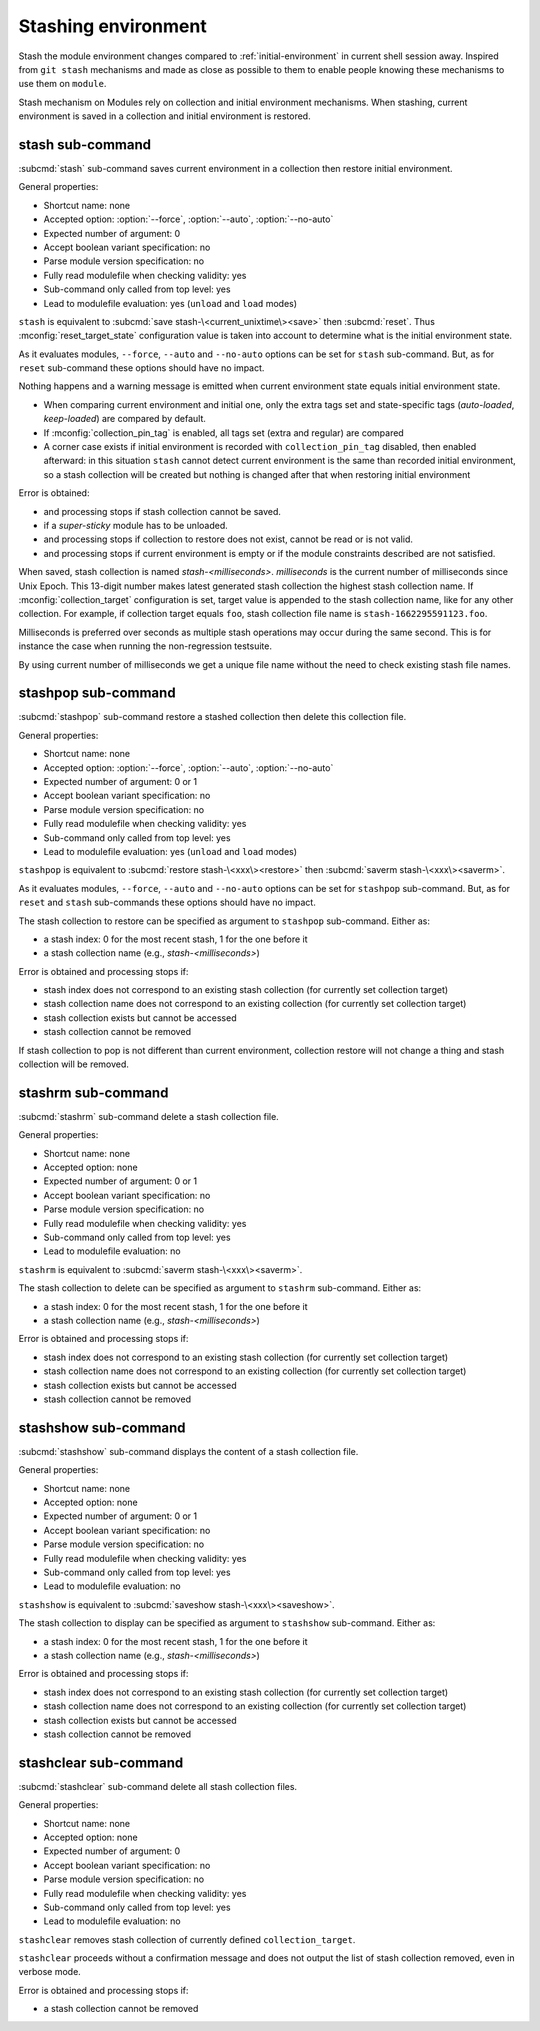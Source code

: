 .. _stashing-environment:

Stashing environment
====================

Stash the module environment changes compared to :ref:`initial-environment`
in current shell session away. Inspired from ``git stash`` mechanisms and made
as close as possible to them to enable people knowing these mechanisms to use
them on ``module``.

Stash mechanism on Modules rely on collection and initial environment
mechanisms. When stashing, current environment is saved in a collection and
initial environment is restored.

stash sub-command
-----------------

:subcmd:`stash` sub-command saves current environment in a collection then
restore initial environment.

General properties:

* Shortcut name: none
* Accepted option: :option:`--force`, :option:`--auto`, :option:`--no-auto`
* Expected number of argument: 0
* Accept boolean variant specification: no
* Parse module version specification: no
* Fully read modulefile when checking validity: yes
* Sub-command only called from top level: yes
* Lead to modulefile evaluation: yes (``unload`` and ``load`` modes)

``stash`` is equivalent to :subcmd:`save stash-\<current_unixtime\><save>`
then :subcmd:`reset`. Thus :mconfig:`reset_target_state` configuration value
is taken into account to determine what is the initial environment state.

As it evaluates modules, ``--force``, ``--auto`` and ``--no-auto`` options can
be set for ``stash`` sub-command. But, as for ``reset`` sub-command these
options should have no impact.

Nothing happens and a warning message is emitted when current environment
state equals initial environment state.

* When comparing current environment and initial one, only the extra tags set
  and state-specific tags (*auto-loaded*, *keep-loaded*) are compared by
  default.
* If :mconfig:`collection_pin_tag` is enabled, all tags set (extra and
  regular) are compared
* A corner case exists if initial environment is recorded with
  ``collection_pin_tag`` disabled, then enabled afterward: in this situation
  ``stash`` cannot detect current environment is the same than recorded
  initial environment, so a stash collection will be created but nothing is
  changed after that when restoring initial environment

Error is obtained:

* and processing stops if stash collection cannot be saved.
* if a *super-sticky* module has to be unloaded.
* and processing stops if collection to restore does not exist, cannot be read
  or is not valid.
* and processing stops if current environment is empty or if the module
  constraints described are not satisfied.

When saved, stash collection is named *stash-<milliseconds>*. *milliseconds*
is the current number of milliseconds since Unix Epoch. This 13-digit number
makes latest generated stash collection the highest stash collection name. If
:mconfig:`collection_target` configuration is set, target value is appended
to the stash collection name, like for any other collection. For example, if
collection target equals ``foo``, stash collection file name is
``stash-1662295591123.foo``.

Milliseconds is preferred over seconds as multiple stash operations may occur
during the same second. This is for instance the case when running the
non-regression testsuite.

By using current number of milliseconds we get a unique file name without the
need to check existing stash file names.

stashpop sub-command
--------------------

:subcmd:`stashpop` sub-command restore a stashed collection then delete this
collection file.

General properties:

* Shortcut name: none
* Accepted option: :option:`--force`, :option:`--auto`, :option:`--no-auto`
* Expected number of argument: 0 or 1
* Accept boolean variant specification: no
* Parse module version specification: no
* Fully read modulefile when checking validity: yes
* Sub-command only called from top level: yes
* Lead to modulefile evaluation: yes (``unload`` and ``load`` modes)

``stashpop`` is equivalent to :subcmd:`restore stash-\<xxx\><restore>` then
:subcmd:`saverm stash-\<xxx\><saverm>`.

As it evaluates modules, ``--force``, ``--auto`` and ``--no-auto`` options can
be set for ``stashpop`` sub-command. But, as for ``reset`` and ``stash``
sub-commands these options should have no impact.

The stash collection to restore can be specified as argument to ``stashpop``
sub-command. Either as:

* a stash index: 0 for the most recent stash, 1 for the one before it
* a stash collection name (e.g., *stash-<milliseconds>*)

Error is obtained and processing stops if:

* stash index does not correspond to an existing stash collection (for
  currently set collection target)
* stash collection name does not correspond to an existing collection (for
  currently set collection target)
* stash collection exists but cannot be accessed
* stash collection cannot be removed

If stash collection to pop is not different than current environment,
collection restore will not change a thing and stash collection will be
removed.

stashrm sub-command
-------------------

:subcmd:`stashrm` sub-command delete a stash collection file.

General properties:

* Shortcut name: none
* Accepted option: none
* Expected number of argument: 0 or 1
* Accept boolean variant specification: no
* Parse module version specification: no
* Fully read modulefile when checking validity: yes
* Sub-command only called from top level: yes
* Lead to modulefile evaluation: no

``stashrm`` is equivalent to :subcmd:`saverm stash-\<xxx\><saverm>`.

The stash collection to delete can be specified as argument to ``stashrm``
sub-command. Either as:

* a stash index: 0 for the most recent stash, 1 for the one before it
* a stash collection name (e.g., *stash-<milliseconds>*)

Error is obtained and processing stops if:

* stash index does not correspond to an existing stash collection (for
  currently set collection target)
* stash collection name does not correspond to an existing collection (for
  currently set collection target)
* stash collection exists but cannot be accessed
* stash collection cannot be removed

stashshow sub-command
---------------------

:subcmd:`stashshow` sub-command displays the content of a stash collection file.

General properties:

* Shortcut name: none
* Accepted option: none
* Expected number of argument: 0 or 1
* Accept boolean variant specification: no
* Parse module version specification: no
* Fully read modulefile when checking validity: yes
* Sub-command only called from top level: yes
* Lead to modulefile evaluation: no

``stashshow`` is equivalent to :subcmd:`saveshow stash-\<xxx\><saveshow>`.

The stash collection to display can be specified as argument to ``stashshow``
sub-command. Either as:

* a stash index: 0 for the most recent stash, 1 for the one before it
* a stash collection name (e.g., *stash-<milliseconds>*)

Error is obtained and processing stops if:

* stash index does not correspond to an existing stash collection (for
  currently set collection target)
* stash collection name does not correspond to an existing collection (for
  currently set collection target)
* stash collection exists but cannot be accessed
* stash collection cannot be removed

stashclear sub-command
----------------------

:subcmd:`stashclear` sub-command delete all stash collection files.

General properties:

* Shortcut name: none
* Accepted option: none
* Expected number of argument: 0
* Accept boolean variant specification: no
* Parse module version specification: no
* Fully read modulefile when checking validity: yes
* Sub-command only called from top level: yes
* Lead to modulefile evaluation: no

``stashclear`` removes stash collection of currently defined
``collection_target``.

``stashclear`` proceeds without a confirmation message and does not output
the list of stash collection removed, even in verbose mode.

Error is obtained and processing stops if:

* a stash collection cannot be removed

.. vim:set tabstop=2 shiftwidth=2 expandtab autoindent:
